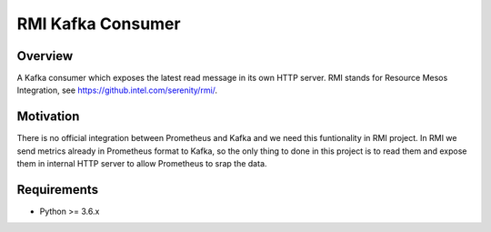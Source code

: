 ==========================
RMI Kafka Consumer
==========================

Overview
============

A Kafka consumer which exposes the latest read message in its own HTTP server.
RMI stands for Resource Mesos Integration, see https://github.intel.com/serenity/rmi/.


Motivation
============

There is no official integration between Prometheus and Kafka and we need this funtionality in RMI project.
In RMI we send metrics already in Prometheus format to Kafka, so the only thing to done in this project is 
to read them and expose them in internal HTTP server to allow Prometheus to srap the data.


Requirements
============

- Python >= 3.6.x

